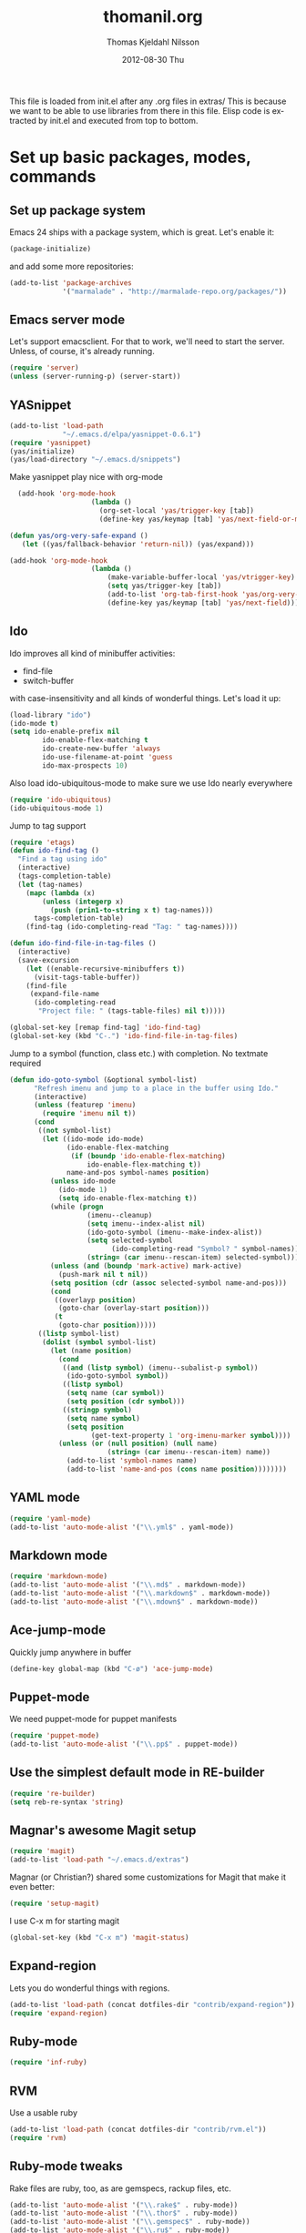 #+TITLE:     thomanil.org
#+AUTHOR:    Thomas Kjeldahl Nilsson
#+EMAIL:     thomas@kjeldahlnilsson.net
#+DATE:      2012-08-30 Thu
#+DESCRIPTION: My emacs configuration (based on Marius, Magnars and Christians great setups)
#+KEYWORDS:
#+LANGUAGE:  en
#+OPTIONS:   H:3 num:nil toc:nil \n:nil @:t ::t |:t ^:t -:t f:t *:t <:t
#+OPTIONS:   TeX:t LaTeX:t skip:nil d:nil todo:t pri:nil tags:not-in-toc
#+INFOJS_OPT: view:nil toc:nil ltoc:t mouse:underline buttons:0 path:http://orgmode.org/org-info.js
#+EXPORT_SELECT_TAGS: export
#+EXPORT_EXCLUDE_TAGS: noexport
#+LINK_UP:
#+LINK_HOME:
#+XSLT:

This file is loaded from init.el after any .org files in extras/ This
is because we want to be able to use libraries from there in this
file. Elisp code is extracted by init.el and executed from top to
bottom.

* Set up basic packages, modes, commands
** Set up package system

   Emacs 24 ships with a package system, which is great.
   Let's enable it:

#+begin_src emacs-lisp
(package-initialize)
#+end_src

   and add some more repositories:

#+begin_src emacs-lisp
(add-to-list 'package-archives
             '("marmalade" . "http://marmalade-repo.org/packages/"))
#+end_src

** Emacs server mode
   Let's support emacsclient. For that to work, we'll need to start the server.
   Unless, of course, it's already running.

#+begin_src emacs-lisp
(require 'server)
(unless (server-running-p) (server-start))
#+end_src

** YASnippet

#+begin_src emacs-lisp
(add-to-list 'load-path
             "~/.emacs.d/elpa/yasnippet-0.6.1")
(require 'yasnippet)
(yas/initialize)
(yas/load-directory "~/.emacs.d/snippets")

#+end_src

Make yasnippet play nice with org-mode

#+begin_src emacs-lisp
  (add-hook 'org-mode-hook
                    (lambda ()
                      (org-set-local 'yas/trigger-key [tab])
                      (define-key yas/keymap [tab] 'yas/next-field-or-maybe-expand)))

(defun yas/org-very-safe-expand ()
   (let ((yas/fallback-behavior 'return-nil)) (yas/expand)))

(add-hook 'org-mode-hook
                    (lambda ()
                        (make-variable-buffer-local 'yas/vtrigger-key)
                        (setq yas/trigger-key [tab])
                        (add-to-list 'org-tab-first-hook 'yas/org-very-safe-expand)
                        (define-key yas/keymap [tab] 'yas/next-field)))
#+end_src

** Ido
    Ido improves all kind of minibuffer activities:
    - find-file
    - switch-buffer

    with case-insensitivity and all kinds of wonderful things. Let's
    load it up:

#+begin_src emacs-lisp
(load-library "ido")
(ido-mode t)
(setq ido-enable-prefix nil
        ido-enable-flex-matching t
        ido-create-new-buffer 'always
        ido-use-filename-at-point 'guess
        ido-max-prospects 10)
#+end_src

     Also load ido-ubiquitous-mode to make sure we use Ido nearly everywhere

#+begin_src emacs-lisp
(require 'ido-ubiquitous)
(ido-ubiquitous-mode 1)
#+end_src


Jump to tag support

#+begin_src emacs-lisp
(require 'etags)
(defun ido-find-tag ()
  "Find a tag using ido"
  (interactive)
  (tags-completion-table)
  (let (tag-names)
    (mapc (lambda (x)
	    (unless (integerp x)
	      (push (prin1-to-string x t) tag-names)))
	  tags-completion-table)
    (find-tag (ido-completing-read "Tag: " tag-names))))

(defun ido-find-file-in-tag-files ()
  (interactive)
  (save-excursion
    (let ((enable-recursive-minibuffers t))
      (visit-tags-table-buffer))
    (find-file
     (expand-file-name
      (ido-completing-read
       "Project file: " (tags-table-files) nil t)))))

(global-set-key [remap find-tag] 'ido-find-tag)
(global-set-key (kbd "C-.") 'ido-find-file-in-tag-files)
#+end_src

Jump to a symbol (function, class etc.) with completion.
No textmate required

#+begin_src emacs-lisp
(defun ido-goto-symbol (&optional symbol-list)
      "Refresh imenu and jump to a place in the buffer using Ido."
      (interactive)
      (unless (featurep 'imenu)
        (require 'imenu nil t))
      (cond
       ((not symbol-list)
        (let ((ido-mode ido-mode)
              (ido-enable-flex-matching
               (if (boundp 'ido-enable-flex-matching)
                   ido-enable-flex-matching t))
              name-and-pos symbol-names position)
          (unless ido-mode
            (ido-mode 1)
            (setq ido-enable-flex-matching t))
          (while (progn
                   (imenu--cleanup)
                   (setq imenu--index-alist nil)
                   (ido-goto-symbol (imenu--make-index-alist))
                   (setq selected-symbol
                         (ido-completing-read "Symbol? " symbol-names))
                   (string= (car imenu--rescan-item) selected-symbol)))
          (unless (and (boundp 'mark-active) mark-active)
            (push-mark nil t nil))
          (setq position (cdr (assoc selected-symbol name-and-pos)))
          (cond
           ((overlayp position)
            (goto-char (overlay-start position)))
           (t
            (goto-char position)))))
       ((listp symbol-list)
        (dolist (symbol symbol-list)
          (let (name position)
            (cond
             ((and (listp symbol) (imenu--subalist-p symbol))
              (ido-goto-symbol symbol))
             ((listp symbol)
              (setq name (car symbol))
              (setq position (cdr symbol)))
             ((stringp symbol)
              (setq name symbol)
              (setq position
                    (get-text-property 1 'org-imenu-marker symbol))))
            (unless (or (null position) (null name)
                        (string= (car imenu--rescan-item) name))
              (add-to-list 'symbol-names name)
              (add-to-list 'name-and-pos (cons name position))))))))
#+end_src

** YAML mode
#+begin_src emacs-lisp
(require 'yaml-mode)
(add-to-list 'auto-mode-alist '("\\.yml$" . yaml-mode))
#+end_src
** Markdown mode
#+begin_src emacs-lisp
(require 'markdown-mode)
(add-to-list 'auto-mode-alist '("\\.md$" . markdown-mode))
(add-to-list 'auto-mode-alist '("\\.markdown$" . markdown-mode))
(add-to-list 'auto-mode-alist '("\\.mdown$" . markdown-mode))
#+end_src

** Ace-jump-mode

Quickly jump anywhere in buffer

#+begin_src emacs-lisp
(define-key global-map (kbd "C-ø") 'ace-jump-mode)
#+end_src

** Puppet-mode
    We need puppet-mode for puppet manifests
#+begin_src emacs-lisp
(require 'puppet-mode)
(add-to-list 'auto-mode-alist '("\\.pp$" . puppet-mode))
#+end_src

** Use the simplest default mode in RE-builder
#+begin_src emacs-lisp
(require 're-builder)
(setq reb-re-syntax 'string)
#+end_src
** Magnar's awesome Magit setup

#+begin_src emacs-lisp
(require 'magit)
(add-to-list 'load-path "~/.emacs.d/extras")
#+end_src

   Magnar (or Christian?) shared some customizations for Magit
   that make it even better:

#+begin_src emacs-lisp
(require 'setup-magit)
#+end_src

   I use C-x m for starting magit

#+begin_src emacs-lisp
(global-set-key (kbd "C-x m") 'magit-status)
#+end_src

** Expand-region
    Lets you do wonderful things with regions.
#+begin_src emacs-lisp
(add-to-list 'load-path (concat dotfiles-dir "contrib/expand-region"))
(require 'expand-region)
#+end_src

** Ruby-mode
#+begin_src emacs-lisp
  (require 'inf-ruby)
#+end_src
** RVM
    Use a usable ruby
#+begin_src emacs-lisp
(add-to-list 'load-path (concat dotfiles-dir "contrib/rvm.el"))
(require 'rvm)
#+end_src
** Ruby-mode tweaks
  Rake files are ruby, too, as are gemspecs, rackup files, etc.
  #+begin_src emacs-lisp
  (add-to-list 'auto-mode-alist '("\\.rake$" . ruby-mode))
  (add-to-list 'auto-mode-alist '("\\.thor$" . ruby-mode))
  (add-to-list 'auto-mode-alist '("\\.gemspec$" . ruby-mode))
  (add-to-list 'auto-mode-alist '("\\.ru$" . ruby-mode))
  (add-to-list 'auto-mode-alist '("Rakefile$" . ruby-mode))
  (add-to-list 'auto-mode-alist '("Thorfile$" . ruby-mode))
  (add-to-list 'auto-mode-alist '("Gemfile$" . ruby-mode))
  (add-to-list 'auto-mode-alist '("Capfile$" . ruby-mode))
  (add-to-list 'auto-mode-alist '("Vagrantfile$" . ruby-mode))
  #+end_src
** Modify rgrep

Great tweaks by Magnar

#+begin_src emacs-lisp
(defun rgrep-fullscreen (regexp &optional files dir confirm)
  "Open grep in full screen, saving windows."
  (interactive
   (progn
     (grep-compute-defaults)
     (cond
      ((and grep-find-command (equal current-prefix-arg '(16)))
       (list (read-from-minibuffer "Run: " grep-find-command
                                   nil nil 'grep-find-history)))
      ((not grep-find-template)
       (error "grep.el: No `grep-find-template' available"))
      (t (let* ((regexp (grep-read-regexp))
                (files (grep-read-files regexp))
                (dir (read-directory-name "Base directory: "
                                          nil default-directory t))
                (confirm (equal current-prefix-arg '(4))))
           (list regexp files dir confirm))))))
  (window-configuration-to-register ?$)
  (rgrep regexp files dir confirm)
  (switch-to-buffer "*grep*")
  (delete-other-windows)
  (beginning-of-buffer))

(defun rgrep-quit-window ()
  (interactive)
  (kill-buffer)
  (jump-to-register ?$))

(defun rgrep-goto-file-and-close-rgrep ()
  (interactive)
  (compile-goto-error)
  (kill-buffer "*grep*")
  (delete-other-windows)
  (message "Type C-x r j $ to return to pre-rgrep windows."))

(eval-after-load "grep"
  '(progn
     ;; Don't recurse into some directories
     (add-to-list 'grep-find-ignored-directories "target")
     (add-to-list 'grep-find-ignored-directories "node_modules")
     (add-to-list 'grep-find-ignored-directories "vendor")
     (add-to-list 'grep-find-ignored-directories "log")

     ;; Add custom keybindings
     (define-key grep-mode-map "q" 'rgrep-quit-window)
     (define-key grep-mode-map (kbd "C-<return>") 'rgrep-goto-file-and-close-rgrep)))
#+end_src

** Tweak find-file-in-project behavior

Find-file-in-project (ffip) is a plugin that provides search over
arbitrary file names within project trees. It considers the closest
.git file in parent folders from working dir as the project "root".

My tweaks: bump up the limit on number of files it searches through
(Gitorious has way more than 512 files), and add a few extra file
extensions like *.yml and *.erb to the patterns it searches for.

ffip is autoloaded when invoked the first time.

#+begin_src emacs-lisp
(eval-after-load 'find-file-in-project
  '(setq ffip-limit 10000))
(eval-after-load 'find-file-in-project
  '(add-to-list 'ffip-patterns "*.yml"))
(eval-after-load 'find-file-in-project
  '(add-to-list 'ffip-patterns "*.erb"))
#+end_src

* Adjust basic look, feel & behavior of Emacs
** Use the pleasant, low-contrast Solarized color theme
   Emacs 24 has built-in theming support.

   I'm using the solarized-dark theme right now. It's really easy on
   my eyes and pretty as well. This theme is installed using Emacs'
   package manager, so solarized would be in elpa/solarized-theme-0.5.0.
   To install a theme, use package-install.

#+begin_src emacs-lisp
(load-theme 'solarized-dark t)
#+end_src

** I like autopaired quotes, parens etc, so turn on electric-pair-mode
#+begin_src emacs-lisp
(electric-pair-mode t)
#+end_src
** I like the Inconsolata font, set it up.
The Inconsolata font is an open source monospace font specifically
designed for programmers. http://levien.com/type/myfonts/inconsolata.html

Depends on having the inconsolata package installed on the underlying
system ('sudo apt-get install ttf-inconsolata')

#+begin_src emacs-lisp
(set-default-font "Inconsolata")
(set-face-attribute 'default nil :height 160)
#+end_src

** Get rid of that big ugly toolbar
#+begin_src emacs-lisp
(tool-bar-mode 0)
#+end_src
** Don't need the menu bar all the time
#+begin_src emacs-lisp
(menu-bar-mode 0)
#+end_src
** Who needs the scrollbars?
#+begin_src emacs-lisp
(scroll-bar-mode 0)
#+end_src
** Make sure we prefer UTF-8 coding
#+begin_src emacs-lisp
(setq locale-coding-system 'utf-8)
(set-terminal-coding-system 'utf-8)
(set-keyboard-coding-system 'utf-8)
(set-selection-coding-system 'utf-8)
(prefer-coding-system 'utf-8)
#+end_src

** Don't make me say yes or no, y/n will do
#+begin_src emacs-lisp
(defalias 'yes-or-no-p 'y-or-n-p)
#+end_src

** Make sure buffers update when files change
   By default, Emacs will not update the contents of open buffers when
   a file changes on disk. This is inconvenient when switching
   branches in Git - as you'd risk editing stale buffers.

   This problem can be solved:

#+begin_src emacs-lisp
(global-auto-revert-mode)
#+end_src

** Blinking cursor is nice, I want that
#+begin_src emacs-lisp
(blink-cursor-mode t)
#+end_src

** Highlight the current line
#+begin_src emacs-lisp
(global-hl-line-mode 1)
#+end_src

** Scrolling is not very smooth by default in Emacs, let's fix it
#+begin_src emacs-lisp
(setq scroll-conservatively 10000
      scroll-step 1)
#+end_src

** Stop creating backup~ and #auto-save# files
#+begin_src emacs-lisp
(setq make-backup-files nil)
(setq auto-save-default nil)
#+end_src
** Auto refresh dired, but be quiet about it
#+begin_src emacs-lisp
(setq global-auto-revert-non-file-buffers t)
(setq auto-revert-verbose nil)
#+end_src

** No splash screen please
#+begin_src emacs-lisp
 (setq inhibit-startup-message t)
#+end_src
** Lines should be 80 characters wide, not 72
#+begin_src emacs-lisp
(setq fill-column 80)
#+end_src
** Don't break lines for me, please
#+begin_src emacs-lisp
(setq-default truncate-lines t)
#+end_src
** Fontify org-mode code blocks
#+begin_src emacs-lisp
(setq org-src-fontify-natively t)
#+end_src
** I always want an indent after I hit a new line
#+begin_src emacs-lisp
(global-set-key (kbd "RET") 'newline-and-indent)
#+end_src

** On OSX, tweak fonts and meta keybinding
#+begin_src emacs-lisp
(when (equal system-type 'darwin)
  (set-face-attribute 'default nil :font "Monaco-16")
  (set-face-attribute 'default nil :height 160)
  (setq mac-option-modifier 'none)
  (setq mac-command-modifier 'meta)
  (setq ns-function-modifier 'hyper))
#+end_src

** I usually don't want postambles in exported html from org mode

#+begin_src emacs-lisp
(setq org-export-html-postamble nil)
#+end_src

* Keybindings
** Misc custom keybindings
I try to just use custom keybindings as far as possible, so I won't be
completely lost when I have to sit down in a non-/differently
configured Emacs session. Some personal convenience keybindings,
however:

#+begin_src emacs-lisp

(global-set-key (kbd "<escape>") 'hippie-expand)
(global-set-key (kbd "M-o") 'find-file-in-project)
(global-set-key (kbd "M-r") 'rgrep)
(global-set-key [f5] 'apply-macro-to-region-lines)
(global-set-key [f6] 'run-ruby)
(global-set-key [f7] 'ruby-send-region-and-go)
(global-set-key (kbd "M-?") 'tags-search)
(global-set-key (kbd "M-RET") 'complete-tag)
(global-set-key (kbd "C-x C-i") 'ido-goto-symbol)
(global-set-key (kbd "C-x l") 'kensei-start)
(global-set-key (kbd "C-x ø") 'kensei-quit)
(global-set-key (kbd "C-v") 'eval-buffer)

#+end_src

If global keybinding clash with bindings in some specific mode, then
define them in a separate my-keys-minor-mode which is active
everywhere, overriding other modes.

#+begin_src emacs-lisp
(defvar my-keys-minor-mode-map (make-keymap) "my-keys-minor-mode keymap.")

(define-key my-keys-minor-mode-map (kbd "C-'") 'er/expand-region)
;;; --> Define other "truly global" keybindings here...

(define-minor-mode my-keys-minor-mode
  "A minor mode so that my key settings override annoying major modes."
  t " my-keys" 'my-keys-minor-mode-map)

(my-keys-minor-mode 1)

(defun my-minibuffer-setup-hook ()
  (my-keys-minor-mode 0))
(add-hook 'minibuffer-setup-hook 'my-minibuffer-setup-hook)
#+end_src
** Use shift+arrow keys to move between Emacs windows
#+begin_src emacs-lisp
(windmove-default-keybindings)
#+end_src

** Make Meta-x available without having a meta key
Add alternate way to execute commands. Handy when working from a
terminal etc where meta keys are mapped/handled in unpredictable ways.

#+begin_src emacs-lisp
(global-set-key "\C-x\C-m" 'execute-extended-command)
(global-set-key "\C-c\C-m" 'execute-extended-command)
#+end_src

** Use C-+ and C-- to adjust font size
#+begin_src emacs-lisp
(define-key global-map (kbd "C-+") 'text-scale-increase)
(define-key global-map (kbd "C--") 'text-scale-decrease)
#+end_src

* Support stuff for my workflow
** A quick way to jump to my .emacs.d setup

Make updating my emacs config super low threshold.

#+begin_src emacs-lisp
(defun edit-emacs-config ()
 (interactive)
 (find-file "~/.emacs.d/thomanil.org"))
#+end_src

** A quick way to reload my .emacs.d setup

#+begin_src emacs-lisp
(defun reload-emacs-config ()
  (interactive)
  (save-window-excursion
    (find-file "~/.emacs.d/init.el")
    (eval-buffer)))
#+end_src

** Lorem ipsum filler at my fingertips
#+begin_src emacs-lisp
(defun lorem ()
  "Insert a lorem ipsum."
  (interactive)
  (insert "Lorem ipsum dolor sit amet, consectetur adipisicing elit, sed do "
          "eiusmod tempor incididunt ut labore et dolore magna aliqua. Ut enim"
          "ad minim veniam, quis nostrud exercitation ullamco laboris nisi ut "
          "aliquip ex ea commodo consequat. Duis aute irure dolor in "
          "reprehenderit in voluptate velit esse cillum dolore eu fugiat nulla "
          "pariatur. Excepteur sint occaecat cupidatat non proident, sunt in "
          "culpa qui officia deserunt mollit anim id est laborum."))
#+end_src
** Timetracking at my fingertips

I do my timetracking in an org file, and want to jump straight there
when I need to.

#+begin_src emacs-lisp
(defun timetracking ()
 (interactive)
 (find-file "~/Dropbox/Gitorious-stuff/administrativt/timelister-thomas.org"))
#+end_src
** Have all my orgfiles handy
I use orgfiles for my projects, cheatsheets, and assorted other things
I need to remember/keep track of.

#+begin_src emacs-lisp
(defun my-orgfiles ()
  (interactive)
  (dired "~/versioncontrolled/private/orgfiles/"))

(global-set-key (kbd "C-x g") 'my-orgfiles)
#+end_src

** Pushing my orgfiles to mobile-friendly html

I use orgfiles for a lot of todo lists, cheatsheets etc. I also want
to access those on the go (read-only is fine). Since there doesn't
seem to be straight forward way to read actual .org files on Android I
just export them all to html, so I can get at them via Dropbox on my
phone.

TODO: set up post-commit hook in orgfile repo, call export-my-orgfiles
via emacs batch mode on every commit.

#+begin_src emacs-lisp
(package-initialize)
(require 'org-publish)
(require 'htmlize)

(defun export-my-orgfiles ()
  "Push all the orgfiles to html, so I can easily read them via Dropbox on Android"
  (interactive)
  (org-publish (quote
	      ("orgfiles" :base-directory "~/versioncontrolled/private/orgfiles"
	       :base-extension "org"
	       :publishing-directory "~/versioncontrolled/private/orgfiles/exported-html"
	       :htmlized-source t
	       :recursive t
	       :table-of-contents nil
	       :html-preamble nil
	       :html-postamble nil
	       :section-numbers nil
	       :publishing-function org-publish-org-to-html
	       :headline-levels 3
	       :html-extension "html"
	       :body-only nil)) nil))
#+end_src

** Set up my minimalist blogging workflow

I write my blog posts in org files.

The workflow for creating a new post is to "M-x blog-new" to create a
new orgmode blog post. When I'm done with writing it and I'm ready to
publish, I simply change the date field from "unpublished" to a valid
date.

It will now appear the next time I generate the blog/site. My static
blog/website is generated from html, css and org files by a small Rake
script. I launch this with "M-x blog-generate", and can browse the
site locally by loading the index.html file.

When I want to update the actual site I'll generate the blog, then
"M-x blog-deploy" to rsync the changes to my site.

#+begin_src emacs-lisp
  (require 'htmlize)

  (setq org-publish-project-alist
      '(
        ("org-jacmoe"
         ;; Path to org files.
         :base-directory "~/blog/jacmoe/org/"
         :base-extension "org"
         ;; Path to exported files
         :publishing-directory "~/blog/jacmoe/blogged/"
         :htmlized-source t
         :recursive t
         :publishing-function org-publish-org-to-html
         :headline-levels 3
         :html-extension "html"
         :body-only t ;; Only export section between <body> </body>
         )
        ("jacmoe" :components ("org-jacmoe"))
        ))
#+end_src


#+begin_src emacs-lisp
(defun blog-new ()
  "Creates new blog post orgfile based on standard template"
  (interactive)
  (let ((name (concat "~/versioncontrolled/public/kjeldahlnilsson.net/src/blog/" (read-string "Orgmode blogpost filename: " nil))))
   (message name)
   (find-file "~/versioncontrolled/public/kjeldahlnilsson.net/src/blog/_template.org")
   (write-file name)))
#+end_src

#+begin_src emacs-lisp
(defun blog-generate ()
  "Builds blog/site. Exports all orgfiles except the ones with date set to 'unpublished'."
  (interactive)
  (save-window-excursion (shell-command "cd ~/versioncontrolled/public/kjeldahlnilsson.net/ && rake generate")))
#+end_src

#+begin_src emacs-lisp
(defun blog-deploy ()
  "Rsync the site up to my server."
  (interactive)
   (save-window-excursion (shell-command "cd ~/versioncontrolled/public/kjeldahlnilsson.net/ && rake deploy")))
#+end_src

** Make it super smooth to write one-off orgfiles

I like to write up mail, documentation, customer support etc in
orgfiles. So smooth out away initial steps of setting up new buffers,
file etc for a new orgfile:

#+begin_src emacs-lisp
(defun new-orgletter ()
  (interactive)
  (let ((name (concat "~/Dropbox/misc/tmp-orgfiles/" (read-string "New org file: " "tmp.org"))))
    (find-file "~/Dropbox/misc/tmp-orgfiles/_template.org")
    (write-file name)))

(global-set-key (kbd "C-o") 'new-orgletter)
#+end_src
** A quick command to browse previous one-off orgfiles

#+begin_src emacs-lisp
(defun browse-orgletters ()
  (interactive)
  (dired "~/Dropbox/misc/tmp-orgfiles/"))

(global-set-key (kbd "C-p") 'browse-orgletters)
#+end_src

** Set my gitorious clone as current working dir

#+begin_src emacs-lisp
(defun thomas-mainline ()
  (interactive)
  (cd "~/gitorious/thomas-mainline/"))
#+end_src

** Always kill trailing whitespace on file saves
#+begin_src emacs-lisp
(add-hook 'before-save-hook 'delete-trailing-whitespace)
#+end_src
** Quick macro to set up for hacking on kensei
#+begin_src emacs-lisp
(defun hack-on-kensei ()
(interactive)
(find-file "/home/thomanil/versioncontrolled/public/kensei-elisp-package/kensei.el")
(eval-buffer))
#+end_src

** Start irc with my standard ERC setup
#+begin_src emacs-lisp
(defun start-irc-session ()
  (interactive)
  (setq erc-autojoin-channels-alist
          '(("freenode.net" "#linuxrommet" "#idcgitorious" "#emacs")
            (".*" "#gitorious")))

  (setq erc-hide-list '("JOIN" "PART" "QUIT"))

  (erc :server "irc.freenode.net" :port 6667 :nick "thomanil")
  (erc :server "irc.linpro.no" :nick "thomanil"))
#+end_src
** Convenience function for ERT testing

#+begin_src emacs-lisp
(defun ert-test-current-buffer ()
  (interactive)
  (ert-delete-all-tests)
  (eval-buffer)
  (ert t nil))

(global-set-key (kbd "C-x t") 'ert-test-current-buffer)
#+end_src
** Convenience function to explicitly edit files as sudo

#+begin_src emacs-lisp
(defun sudo-edit (&optional arg)
  (interactive "p")
  (if (or arg (not buffer-file-name))
      (find-file (concat "/sudo:root@localhost:" (ido-read-file-name "File: ")))
    (find-alternate-file (concat "/sudo:root@localhost:" buffer-file-name))))
#+end_src

** Move lines and regions up and down with M-down|up

Move current active line or marked region up and down using M-up, M-down.
Cargoculted from EmacsWiki at http://www.emacswiki.org/emacs/MoveText

#+begin_src emacs-lisp
  (defun move-text-internal (arg)
  (cond
   ((and mark-active transient-mark-mode)
    (if (> (point) (mark))
        (exchange-point-and-mark))
    (let ((column (current-column))
          (text (delete-and-extract-region (point) (mark))))
      (forward-line arg)
      (move-to-column column t)
      (set-mark (point))
      (insert text)
      (exchange-point-and-mark)
      (setq deactivate-mark nil)))
   (t
    (let ((column (current-column)))
      (beginning-of-line)
      (when (or (> arg 0) (not (bobp)))
        (forward-line)
        (when (or (< arg 0) (not (eobp)))
          (transpose-lines arg))
        (forward-line -1))
      (move-to-column column t)))))

(defun move-text-down (arg)
  "Move region (transient-mark-mode active) or current line
  arg lines down."
  (interactive "*p")
  (move-text-internal arg))

(defun move-text-up (arg)
  "Move region (transient-mark-mode active) or current line
  arg lines up."
  (interactive "*p")
  (move-text-internal (- arg)))

(provide 'move-text)


(global-set-key [M-up] 'move-text-up)
(global-set-key [M-down] 'move-text-down)
#+end_src
